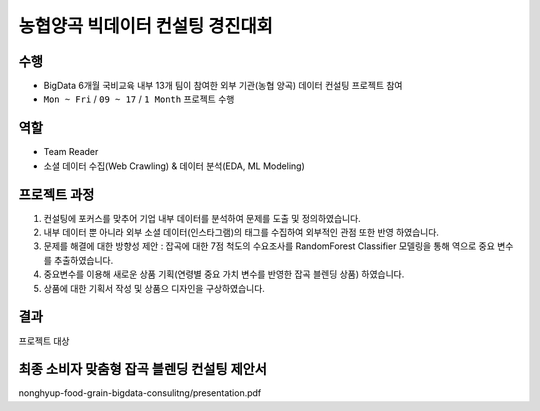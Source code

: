 .. -*- mode: rst -*-

==================================
농협양곡 빅데이터 컨설팅 경진대회 
==================================

수행
~~~~
- BigData 6개월 국비교육 내부 13개 팀이 참여한 외부 기관(농협 양곡) 데이터 컨설팅 프로젝트 참여
- ``Mon ~ Fri`` / ``09 ~ 17`` / ``1 Month`` 프로젝트 수행

역할
~~~~
- Team Reader
- 소셜 데이터 수집(Web Crawling) & 데이터 분석(EDA, ML Modeling)

프로젝트 과정
~~~~~~~~~~~~~~
1. 컨설팅에 포커스를 맞추어 기업 내부 데이터를 분석하여 문제를 도출 및 정의하였습니다.
2. 내부 데이터 뿐 아니라 외부 소셜 데이터(인스타그램)의 태그를 수집하여 외부적인 관점 또한 반영 하였습니다.
3. 문제를 해결에 대한 방향성 제안 : 잡곡에 대한 7점 척도의 수요조사를 RandomForest Classifier 모델링을 통해 역으로 중요 변수를 추출하였습니다.
4. 중요변수를 이용해 새로운 상품 기획(연령별 중요 가치 변수를 반영한 잡곡 블렌딩 상품) 하였습니다. 
5. 상품에 대한 기획서 작성 및 상품으 디자인을 구상하였습니다.

결과
~~~~~
프로젝트 대상

.. image:: https://github.com/keyhong/nonghyup-food-grain-bigdata-consulitng/blob/main/image/result.png
    :height: 300
    :width: 300



최종 소비자 맞춤형 잡곡 블렌딩 컨설팅 제안서
~~~~~~~~~~~~~~~~~~~~~~~~~~~~~~~~~~~~~~~~~~~~
nonghyup-food-grain-bigdata-consulitng/presentation.pdf
